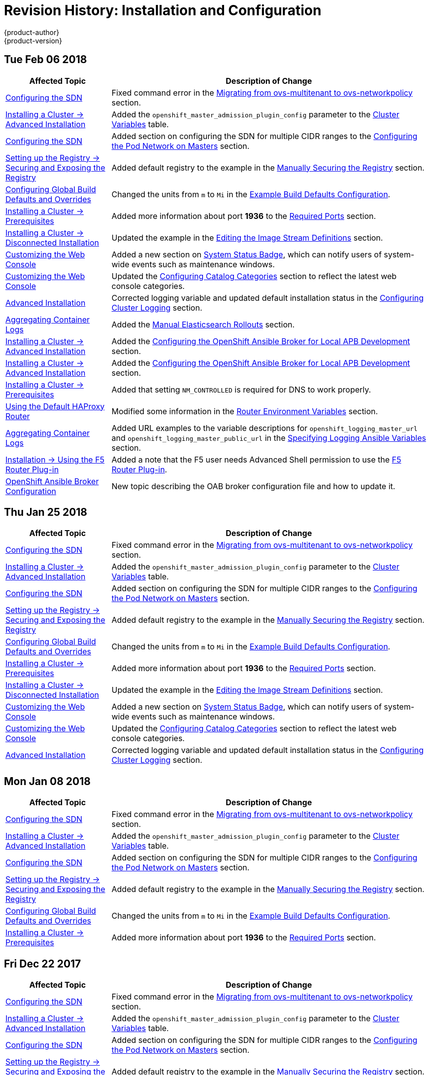 [[install-config-revhistory-install-config]]
= Revision History: Installation and Configuration
{product-author}
{product-version}
:data-uri:
:icons:
:experimental:

// do-release: revhist-tables
== Tue Feb 06 2018

// tag::install_config_tue_feb_06_2018[]
[cols="1,3",options="header"]
|===

|Affected Topic |Description of Change
//Tue Feb 06 2018
|xref:../install_config/configuring_sdn.adoc#install-config-configuring-sdn[Configuring the SDN]
|Fixed command error in the xref:../install_config/configuring_sdn.adoc#migrating-between-sdn-plugins-networkpolicy[Migrating from ovs-multitenant to ovs-networkpolicy] section.

|xref:../install_config/install/advanced_install.adoc#install-config-install-advanced-install[Installing a Cluster -> Advanced Installation]
|Added the `openshift_master_admission_plugin_config` parameter to the xref:../install_config/install/advanced_install.adoc#cluster-variables-table[Cluster Variables] table.

|xref:../install_config/configuring_sdn.adoc#install-config-configuring-sdn[Configuring the SDN]
|Added section on configuring the SDN for multiple CIDR ranges to the xref:../install_config/configuring_sdn.adoc#configuring-the-pod-network-on-masters[Configuring the Pod Network on Masters] section.

|xref:../install_config/registry/securing_and_exposing_registry.adoc#install-config-registry-securing-exposing[Setting up the Registry -> Securing and Exposing the Registry]
|Added default registry to the example in the xref:../install_config/registry/securing_and_exposing_registry.adoc#securing-the-registry[Manually Securing the Registry] section.

|xref:../install_config/build_defaults_overrides.adoc#install-config-build-defaults-overrides[Configuring Global Build Defaults and Overrides]
|Changed the units from `m` to `Mi` in the xref:../install_config/build_defaults_overrides.adoc#ansible-setting-global-build-defaults[Example Build Defaults Configuration].

|xref:../install_config/install/prerequisites.adoc#install-config-install-prerequisites[Installing a Cluster -> Prerequisites]
|Added more information about port *1936* to the xref:../install_config/install/prerequisites.adoc#required-ports[Required Ports] section.

|xref:../install_config/install/disconnected_install.adoc#install-config-install-disconnected-install[Installing a Cluster -> Disconnected Installation]
|Updated the example in the xref:../install_config/install/disconnected_install.adoc#disconnected-editing-the-image-stream-definitions[Editing the Image Stream Definitions] section.

|xref:../install_config/web_console_customization.adoc#install-config-web-console-customization[Customizing the Web Console]
|Added a new section on xref:../install_config/web_console_customization.adoc#system-status-badge[System Status Badge], which can notify users of system-wide events such as maintenance windows.

|xref:../install_config/web_console_customization.adoc#install-config-web-console-customization[Customizing the Web Console]
|Updated the xref:../install_config/web_console_customization.adoc#configuring-catalog-categories[Configuring Catalog Categories] section to reflect the latest web console categories.

|xref:../install_config/install/advanced_install.adoc#install-config-install-advanced-install[Advanced Installation]
|Corrected logging variable and updated default installation status in the xref:../install_config/install/advanced_install.adoc#advanced-install-cluster-logging[Configuring Cluster Logging] section.

|xref:../install_config/aggregate_logging.adoc#install-config-aggregate-logging[Aggregating Container Logs]
|Added the xref:../install_config/aggregate_logging.adoc#manual-elasticsearch-rollouts[Manual Elasticsearch Rollouts] section.

|xref:../install_config/install/advanced_install.adoc#install-config-install-advanced-install[Installing a Cluster -> Advanced Installation]
|Added the xref:../install_config/install/advanced_install.adoc#configuring-oab-local-apb-devel[Configuring the OpenShift Ansible Broker for Local APB Development] section.

|xref:../install_config/install/advanced_install.adoc#install-config-install-advanced-install[Installing a Cluster -> Advanced Installation]
|Added the xref:../install_config/install/advanced_install.adoc#configuring-oab-local-apb-devel[Configuring the OpenShift Ansible Broker for Local APB Development] section.

|xref:../install_config/install/prerequisites.adoc#install-config-install-prerequisites[Installing a Cluster -> Prerequisites]
|Added that setting `NM_CONTROLLED` is required for DNS to work properly.

n|xref:../install_config/router/default_haproxy_router.adoc#install-config-router-default-haproxy[Using the Default HAProxy Router]
|Modified some information in the xref:../install_config/router/default_haproxy_router.adoc#exposing-the-router-metrics[Router Environment Variables] section.

|xref:../install_config/aggregate_logging.adoc#install-config-aggregate-logging[Aggregating Container Logs]
|Added URL examples to the variable descriptions for `openshift_logging_master_url` and `openshift_logging_master_public_url` in the
xref:../install_config/aggregate_logging.adoc#aggregate-logging-ansible-variables[Specifying Logging Ansible Variables] section.

|xref:../install_config/router/f5_router.adoc#install-config-router-f5[Installation -> Using the F5 Router Plug-in]
|Added a note that the F5 user needs Advanced Shell permission to use the xref:../install_config/router/f5_router.adoc#deploying-the-f5-router[F5 Router Plug-in].

|xref:../install_config/oab_broker_configuration.adoc#install-config-oab-config[OpenShift Ansible Broker Configuration]
|New topic describing the OAB broker configuration file and how to update it.



|===

// end::install_config_tue_feb_06_2018[]
== Thu Jan 25 2018

// tag::install_config_thu_jan_25_2018[]
[cols="1,3",options="header"]
|===

|Affected Topic |Description of Change
//Thu Jan 25 2018
|xref:../install_config/configuring_sdn.adoc#install-config-configuring-sdn[Configuring the SDN]
|Fixed command error in the xref:../install_config/configuring_sdn.adoc#migrating-between-sdn-plugins-networkpolicy[Migrating from ovs-multitenant to ovs-networkpolicy] section.

|xref:../install_config/install/advanced_install.adoc#install-config-install-advanced-install[Installing a Cluster -> Advanced Installation]
|Added the `openshift_master_admission_plugin_config` parameter to the xref:../install_config/install/advanced_install.adoc#cluster-variables-table[Cluster Variables] table.

|xref:../install_config/configuring_sdn.adoc#install-config-configuring-sdn[Configuring the SDN]
|Added section on configuring the SDN for multiple CIDR ranges to the xref:../install_config/configuring_sdn.adoc#configuring-the-pod-network-on-masters[Configuring the Pod Network on Masters] section.

|xref:../install_config/registry/securing_and_exposing_registry.adoc#install-config-registry-securing-exposing[Setting up the Registry -> Securing and Exposing the Registry]
|Added default registry to the example in the xref:../install_config/registry/securing_and_exposing_registry.adoc#securing-the-registry[Manually Securing the Registry] section.

|xref:../install_config/build_defaults_overrides.adoc#install-config-build-defaults-overrides[Configuring Global Build Defaults and Overrides]
|Changed the units from `m` to `Mi` in the xref:../install_config/build_defaults_overrides.adoc#ansible-setting-global-build-defaults[Example Build Defaults Configuration].

|xref:../install_config/install/prerequisites.adoc#install-config-install-prerequisites[Installing a Cluster -> Prerequisites]
|Added more information about port *1936* to the xref:../install_config/install/prerequisites.adoc#required-ports[Required Ports] section.

|xref:../install_config/install/disconnected_install.adoc#install-config-install-disconnected-install[Installing a Cluster -> Disconnected Installation]
|Updated the example in the xref:../install_config/install/disconnected_install.adoc#disconnected-editing-the-image-stream-definitions[Editing the Image Stream Definitions] section.

|xref:../install_config/web_console_customization.adoc#install-config-web-console-customization[Customizing the Web Console]
|Added a new section on xref:../install_config/web_console_customization.adoc#system-status-badge[System Status Badge], which can notify users of system-wide events such as maintenance windows.

|xref:../install_config/web_console_customization.adoc#install-config-web-console-customization[Customizing the Web Console]
|Updated the xref:../install_config/web_console_customization.adoc#configuring-catalog-categories[Configuring Catalog Categories] section to reflect the latest web console categories.

|xref:../install_config/install/advanced_install.adoc#install-config-install-advanced-install[Advanced Installation]
|Corrected logging variable and updated default installation status in the xref:../install_config/install/advanced_install.adoc#advanced-install-cluster-logging[Configuring Cluster Logging] section.



|===

// end::install_config_thu_jan_25_2018[]
== Mon Jan 08 2018

// tag::install_config_mon_jan_08_2018[]
[cols="1,3",options="header"]
|===

|Affected Topic |Description of Change
//Mon Jan 08 2018
|xref:../install_config/configuring_sdn.adoc#install-config-configuring-sdn[Configuring the SDN]
|Fixed command error in the xref:../install_config/configuring_sdn.adoc#migrating-between-sdn-plugins-networkpolicy[Migrating from ovs-multitenant to ovs-networkpolicy] section.

|xref:../install_config/install/advanced_install.adoc#install-config-install-advanced-install[Installing a Cluster -> Advanced Installation]
|Added the `openshift_master_admission_plugin_config` parameter to the xref:../install_config/install/advanced_install.adoc#cluster-variables-table[Cluster Variables] table.

|xref:../install_config/configuring_sdn.adoc#install-config-configuring-sdn[Configuring the SDN]
|Added section on configuring the SDN for multiple CIDR ranges to the xref:../install_config/configuring_sdn.adoc#configuring-the-pod-network-on-masters[Configuring the Pod Network on Masters] section.

|xref:../install_config/registry/securing_and_exposing_registry.adoc#install-config-registry-securing-exposing[Setting up the Registry -> Securing and Exposing the Registry]
|Added default registry to the example in the xref:../install_config/registry/securing_and_exposing_registry.adoc#securing-the-registry[Manually Securing the Registry] section.

|xref:../install_config/build_defaults_overrides.adoc#install-config-build-defaults-overrides[Configuring Global Build Defaults and Overrides]
|Changed the units from `m` to `Mi` in the xref:../install_config/build_defaults_overrides.adoc#ansible-setting-global-build-defaults[Example Build Defaults Configuration].

|xref:../install_config/install/prerequisites.adoc#install-config-install-prerequisites[Installing a Cluster -> Prerequisites]
|Added more information about port *1936* to the xref:../install_config/install/prerequisites.adoc#required-ports[Required Ports] section.



|===

// end::install_config_mon_jan_08_2018[]
== Fri Dec 22 2017

// tag::install_config_fri_dec_22_2017[]
[cols="1,3",options="header"]
|===

|Affected Topic |Description of Change
//Fri Dec 22 2017
|xref:../install_config/configuring_sdn.adoc#install-config-configuring-sdn[Configuring the SDN]
|Fixed command error in the xref:../install_config/configuring_sdn.adoc#migrating-between-sdn-plugins-networkpolicy[Migrating from ovs-multitenant to ovs-networkpolicy] section.

|xref:../install_config/install/advanced_install.adoc#install-config-install-advanced-install[Installing a Cluster -> Advanced Installation]
|Added the `openshift_master_admission_plugin_config` parameter to the xref:../install_config/install/advanced_install.adoc#cluster-variables-table[Cluster Variables] table.

|xref:../install_config/configuring_sdn.adoc#install-config-configuring-sdn[Configuring the SDN]
|Added section on configuring the SDN for multiple CIDR ranges to the xref:../install_config/configuring_sdn.adoc#configuring-the-pod-network-on-masters[Configuring the Pod Network on Masters] section.

|xref:../install_config/registry/securing_and_exposing_registry.adoc#install-config-registry-securing-exposing[Setting up the Registry -> Securing and Exposing the Registry]
|Added default registry to the example in the xref:../install_config/registry/securing_and_exposing_registry.adoc#securing-the-registry[Manually Securing the Registry] section.

|xref:../install_config/build_defaults_overrides.adoc#install-config-build-defaults-overrides[Configuring Global Build Defaults and Overrides]
|Changed the units from `m` to `Mi` in the xref:../install_config/build_defaults_overrides.adoc#ansible-setting-global-build-defaults[Example Build Defaults Configuration].

|xref:../install_config/install/prerequisites.adoc#install-config-install-prerequisites[Installing a Cluster -> Prerequisites]
|Added more information about port *1936* to the xref:../install_config/install/prerequisites.adoc#required-ports[Required Ports] section.



|===

// end::install_config_fri_dec_22_2017[]
== Mon Dec 11 2017

// tag::install_config_mon_dec_11_2017[]
[cols="1,3",options="header"]
|===

|Affected Topic |Description of Change
//Mon Dec 11 2017
|xref:../install_config/configuring_sdn.adoc#install-config-configuring-sdn[Configuring the SDN]
|Fixed command error in the xref:../install_config/configuring_sdn.adoc#migrating-between-sdn-plugins-networkpolicy[Migrating from ovs-multitenant to ovs-networkpolicy] section.



|===

// end::install_config_mon_dec_11_2017[]
== Wed Nov 29 2017

{product-title} {product-version} Initial Release